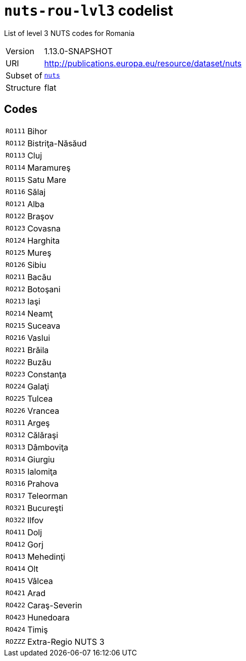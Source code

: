 = `nuts-rou-lvl3` codelist
:navtitle: Codelists

List of level 3 NUTS codes for Romania
[horizontal]
Version:: 1.13.0-SNAPSHOT
URI:: http://publications.europa.eu/resource/dataset/nuts
Subset of:: xref:code-lists/nuts.adoc[`nuts`]
Structure:: flat

== Codes
[horizontal]
  `RO111`::: Bihor
  `RO112`::: Bistriţa-Năsăud
  `RO113`::: Cluj
  `RO114`::: Maramureş
  `RO115`::: Satu Mare
  `RO116`::: Sălaj
  `RO121`::: Alba
  `RO122`::: Braşov
  `RO123`::: Covasna
  `RO124`::: Harghita
  `RO125`::: Mureş
  `RO126`::: Sibiu
  `RO211`::: Bacău
  `RO212`::: Botoşani
  `RO213`::: Iaşi
  `RO214`::: Neamţ
  `RO215`::: Suceava
  `RO216`::: Vaslui
  `RO221`::: Brăila
  `RO222`::: Buzău
  `RO223`::: Constanţa
  `RO224`::: Galaţi
  `RO225`::: Tulcea
  `RO226`::: Vrancea
  `RO311`::: Argeş
  `RO312`::: Călăraşi
  `RO313`::: Dâmboviţa
  `RO314`::: Giurgiu
  `RO315`::: Ialomiţa
  `RO316`::: Prahova
  `RO317`::: Teleorman
  `RO321`::: Bucureşti
  `RO322`::: Ilfov
  `RO411`::: Dolj
  `RO412`::: Gorj
  `RO413`::: Mehedinţi
  `RO414`::: Olt
  `RO415`::: Vâlcea
  `RO421`::: Arad
  `RO422`::: Caraş-Severin
  `RO423`::: Hunedoara
  `RO424`::: Timiş
  `ROZZZ`::: Extra-Regio NUTS 3

